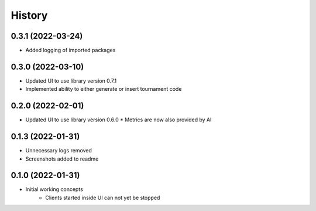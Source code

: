 =======
History
=======

0.3.1 (2022-03-24)
------------------

* Added logging of imported packages


0.3.0 (2022-03-10)
------------------

* Updated UI to use library version 0.7.1
* Implemented ability to either generate or insert tournament code


0.2.0 (2022-02-01)
------------------

* Updated UI to use library version 0.6.0
  * Metrics are now also provided by AI


0.1.3 (2022-01-31)
------------------

* Unnecessary logs removed
* Screenshots added to readme


0.1.0 (2022-01-31)
------------------

* Initial working concepts
    * Clients started inside UI can not yet be stopped
